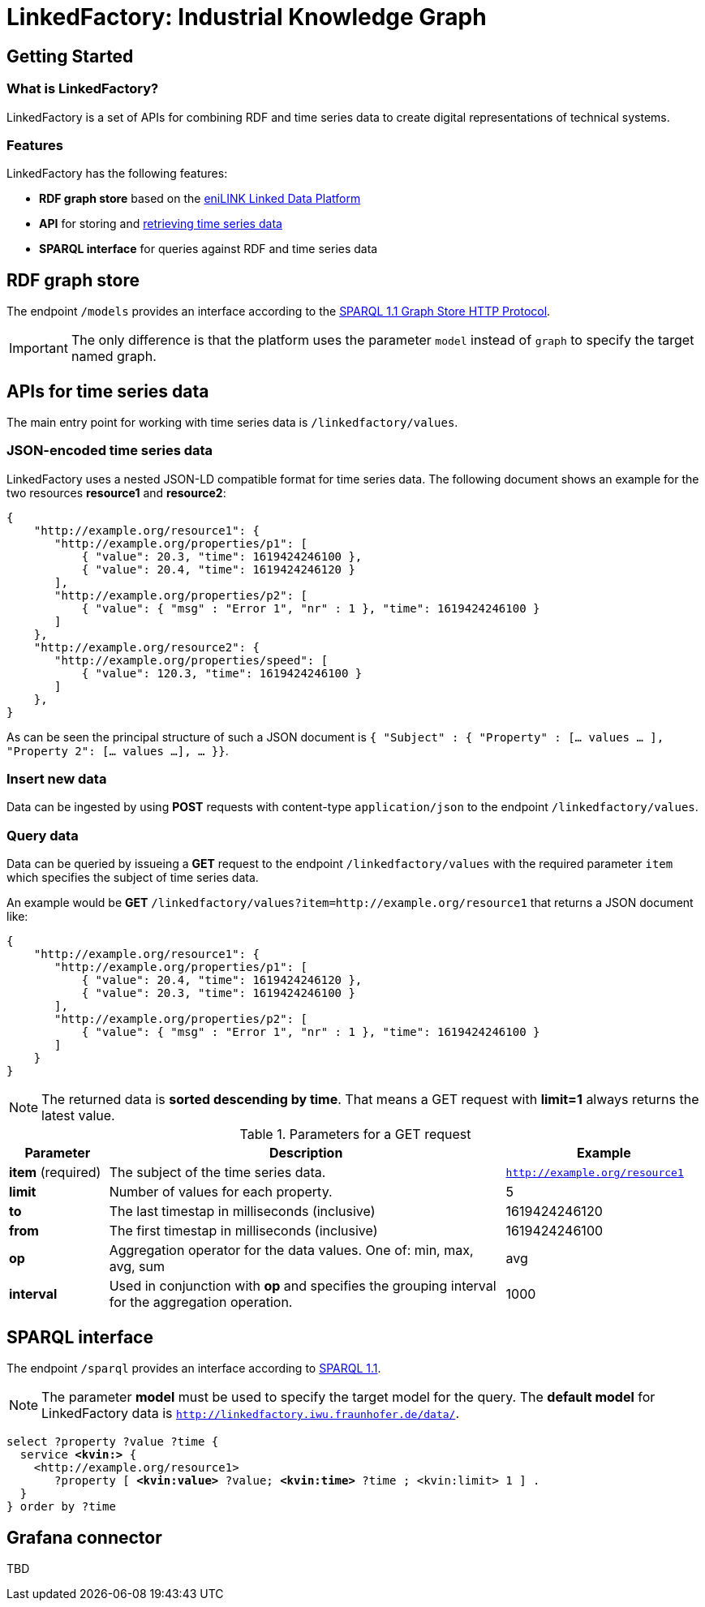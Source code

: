 = LinkedFactory: Industrial Knowledge Graph

== Getting Started

=== What is LinkedFactory?

LinkedFactory is a set of APIs for combining RDF and time series data to create digital representations of technical systems.

=== Features
LinkedFactory has the following features:

* *RDF graph store* based on the https://platform.enilink.net/[eniLINK Linked Data Platform]
* *API* for storing and https://dipro.pages.fraunhofer.de/linkedfactory/linkedfactory-docs/api/[retrieving time series data]
* *SPARQL interface* for queries against RDF and time series data

== RDF graph store

The endpoint `/models` provides an interface according to the https://www.w3.org/TR/sparql11-http-rdf-update/[SPARQL 1.1 Graph Store HTTP Protocol]. 

IMPORTANT: The only difference is that the platform uses the parameter `model` instead of `graph` to specify the target named graph.

== APIs for time series data

The main entry point for working with time series data is `/linkedfactory/values`.

=== JSON-encoded time series data

LinkedFactory uses a nested JSON-LD compatible format for time series data. The following document shows an example for the two resources *resource1* and *resource2*:

[source,json]
----
{
    "http://example.org/resource1": {
       "http://example.org/properties/p1": [
           { "value": 20.3, "time": 1619424246100 }, 
           { "value": 20.4, "time": 1619424246120 }
       ],
       "http://example.org/properties/p2": [
           { "value": { "msg" : "Error 1", "nr" : 1 }, "time": 1619424246100 }
       ]
    }, 
    "http://example.org/resource2": {
       "http://example.org/properties/speed": [
           { "value": 120.3, "time": 1619424246100 }
       ]
    }, 
}
----

As can be seen the principal structure of such a JSON document is `{ "Subject" : { "Property" : [... values ... ], "Property 2": [... values ...], ... }}`.

=== Insert new data

Data can be ingested by using *POST* requests with content-type `application/json` to the endpoint `/linkedfactory/values`.

=== Query data

Data can be queried by issueing a *GET* request to the endpoint `/linkedfactory/values` with the required parameter `item` which specifies the subject of time series data.

An example would be *GET* `/linkedfactory/values?item=http://example.org/resource1` that returns a JSON document like:

[source,json]
----
{
    "http://example.org/resource1": {
       "http://example.org/properties/p1": [
           { "value": 20.4, "time": 1619424246120 },
           { "value": 20.3, "time": 1619424246100 }
       ],
       "http://example.org/properties/p2": [
           { "value": { "msg" : "Error 1", "nr" : 1 }, "time": 1619424246100 }
       ]
    }
}
----

NOTE: The returned data is *sorted descending by time*. That means a GET request with *limit=1* always returns the latest value. 

.Parameters for a GET request
[cols="1,4,2"]
|===
|Parameter | Description | Example 

| *item* (required) | The subject of the time series data. | `http://example.org/resource1`

| *limit* | Number of values for each property. | 5

| *to* | The last timestap in milliseconds (inclusive) | 1619424246120

| *from* | The first timestap in milliseconds (inclusive) | 1619424246100

| *op* | Aggregation operator for the data values. One of: min, max, avg, sum | avg

| *interval* | Used in conjunction with *op* and specifies the grouping interval for the aggregation operation. | 1000
|===

== SPARQL interface

The endpoint `/sparql` provides an interface according to https://www.w3.org/TR/sparql11-overview/[SPARQL 1.1].

NOTE: The parameter *model* must be used to specify  the target model for the query. The *default model* for LinkedFactory data is `http://linkedfactory.iwu.fraunhofer.de/data/`.


[subs=+quotes]
[source,sparql]
----
select ?property ?value ?time {
  service *<kvin:>* { 
    <http://example.org/resource1> 
       ?property [ *<kvin:value>* ?value; *<kvin:time>* ?time ; <kvin:limit> 1 ] . 
  }
} order by ?time
----

== Grafana connector

TBD